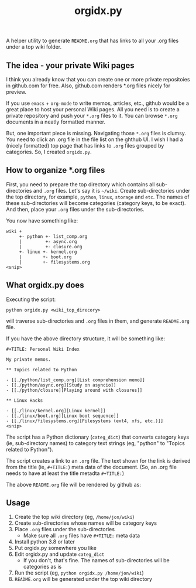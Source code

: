 #+TITLE: orgidx.py

A helper utility to generate =README.org= that has links to all your .org files under a top wiki folder.

** The idea - your private Wiki pages

I think you already know that you can create one or more private repositoies in github.com for free.  Also, github.com renders *.org files nicely for preview.

If you use ~emacs~ + ~org-mode~ to write memos, articles, etc., github would be a great place to host your personal Wiki pages.  All you need is to create a private repository and push your =*.org= files to it.  You can browse =*.org= documents in a neatly formatted manner.

But, one important piece is missing.  Navigating those =*.org= files is clumsy.  You need to click an .org file in the file list on the ghthub UI.  I wish I had a (nicely formatted) top page that has links to =.org= files grouped by categories.  So, I created =orgidx.py=.

** How to organize *.org files

First, you need to prepare the top directory which contains all sub-directories and =.org= files.  Let's say it is =~/wiki=.  Create sub-directories under the top directory, for example, =python=, =linux=, =storage= and =etc=.  The names of these sub-directories will become categories (category keys, to be exact).  And then, place your =.org= files under the sub-directories.

You now have something like:
#+BEGIN_SRC
wiki +
     +- python +- list_comp.org
     |         +- async.org
     |         +- closure.org
     +- linux +- kernel.org
     |        +- boot.org
     |        +- filesystems.org
<snip>
#+END_SRC 

** What orgidx.py does

Executing the script:
: python orgidx.py <wiki_top_direcory>
will traverse sub-directories and =.org= files in them, and generate =README.org= file.

If you have the above directory structure, it will be something like:
: #+TITLE: Personal Wiki Index
: 
: My private memos.
: 
: ** Topics related to Python
: 
: - [[./python/list_comp.org][List comprehension memo]]
: - [[./python/async.org][Study on asyncio]]
: - [[./python/closure][Playing around with closures]]
: 
: ** Linux Hacks
: 
: - [[./linux/kernel.org][Linux kernel]]
: - [[./linux/boot.org][Linux boot sequence]]
: - [[./linux/filesystems.org][Filesystems (ext4, xfs, etc.)]]
: <snip>

The script has a Python dictionary (~categ_dict~) that converts category keys (ie, sub-directory names) to category text strings (eg, "python" to "Topics related to Python").

The script creates a link to an =.org= file.  The text shown for the link is derived from the title (ie, ~#+TITLE:~) meta data of the document.  (So, an .org file needs to have at least the title metadta ~#+TITLE:~)

The above =README.org= file will be rendered by github as:
[[./images/example.png]]

** Usage

1. Create the top wiki directory (eg, =/home/jon/wiki=)
2. Create sub-directories whose names will be category keys
3. Place =.org= files under the sub-directories
   - Make sure all =.org= files have ~#+TITLE:~ meta data
4. Install python 3.8 or later
5. Put orgidx.py somewhere you like
6. Edit orgidx.py and update ~categ_dict~
   - If you don't, that's fine.  The names of sub-directories will be categories as is
7. Run the script (eg, ~python orgidx.py /home/jon/wiki~)
8. =README.org= will be generated under the top wiki directory

